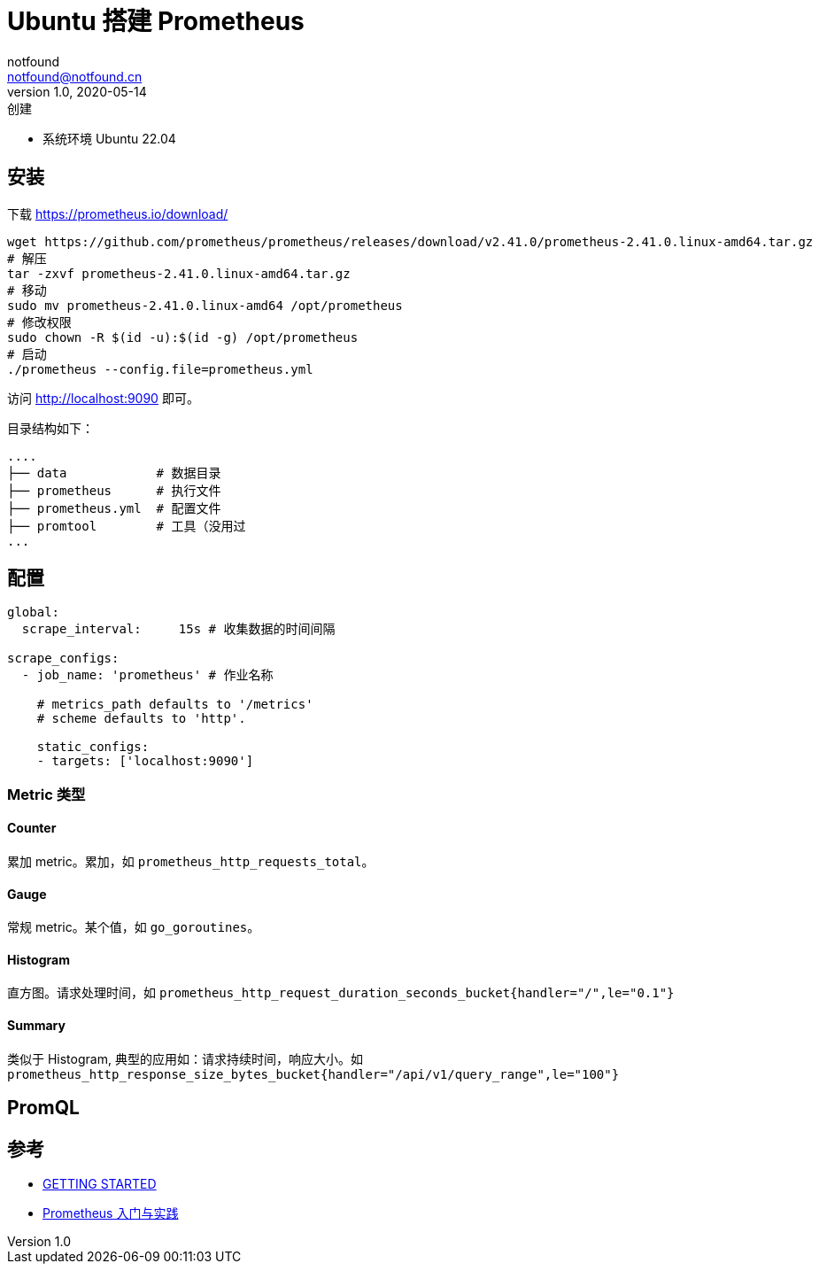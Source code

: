 = Ubuntu 搭建 Prometheus
notfound <notfound@notfound.cn>
1.0, 2020-05-14: 创建
:sectanchors:

:page-slug: monitoring-prometheus
:page-category: cloud-native
:page-tags: monitoring

* 系统环境 Ubuntu 22.04

== 安装

下载 https://prometheus.io/download/

[source,bash]
----
wget https://github.com/prometheus/prometheus/releases/download/v2.41.0/prometheus-2.41.0.linux-amd64.tar.gz
# 解压
tar -zxvf prometheus-2.41.0.linux-amd64.tar.gz
# 移动
sudo mv prometheus-2.41.0.linux-amd64 /opt/prometheus
# 修改权限
sudo chown -R $(id -u):$(id -g) /opt/prometheus
# 启动
./prometheus --config.file=prometheus.yml
----

访问 http://localhost:9090 即可。

目录结构如下：

[source,text]
----
....
├── data            # 数据目录
├── prometheus      # 执行文件
├── prometheus.yml  # 配置文件
├── promtool        # 工具（没用过
...
----

== 配置

[source,yml]
----
global:
  scrape_interval:     15s # 收集数据的时间间隔

scrape_configs:
  - job_name: 'prometheus' # 作业名称

    # metrics_path defaults to '/metrics'
    # scheme defaults to 'http'.

    static_configs:
    - targets: ['localhost:9090']
----

=== Metric 类型

==== Counter

累加 metric。累加，如 `prometheus_http_requests_total`。

==== Gauge

常规 metric。某个值，如 `go_goroutines`。

==== Histogram

直方图。请求处理时间，如 `prometheus_http_request_duration_seconds_bucket{handler="/",le="0.1"}`

==== Summary

类似于 Histogram, 典型的应用如：请求持续时间，响应大小。如 `prometheus_http_response_size_bytes_bucket{handler="/api/v1/query_range",le="100"}`

== PromQL

== 参考

* https://prometheus.io/docs/prometheus/latest/getting_started/[GETTING STARTED]
* https://www.ibm.com/developerworks/cn/cloud/library/cl-lo-prometheus-getting-started-and-practice/index.html[Prometheus 入门与实践]

